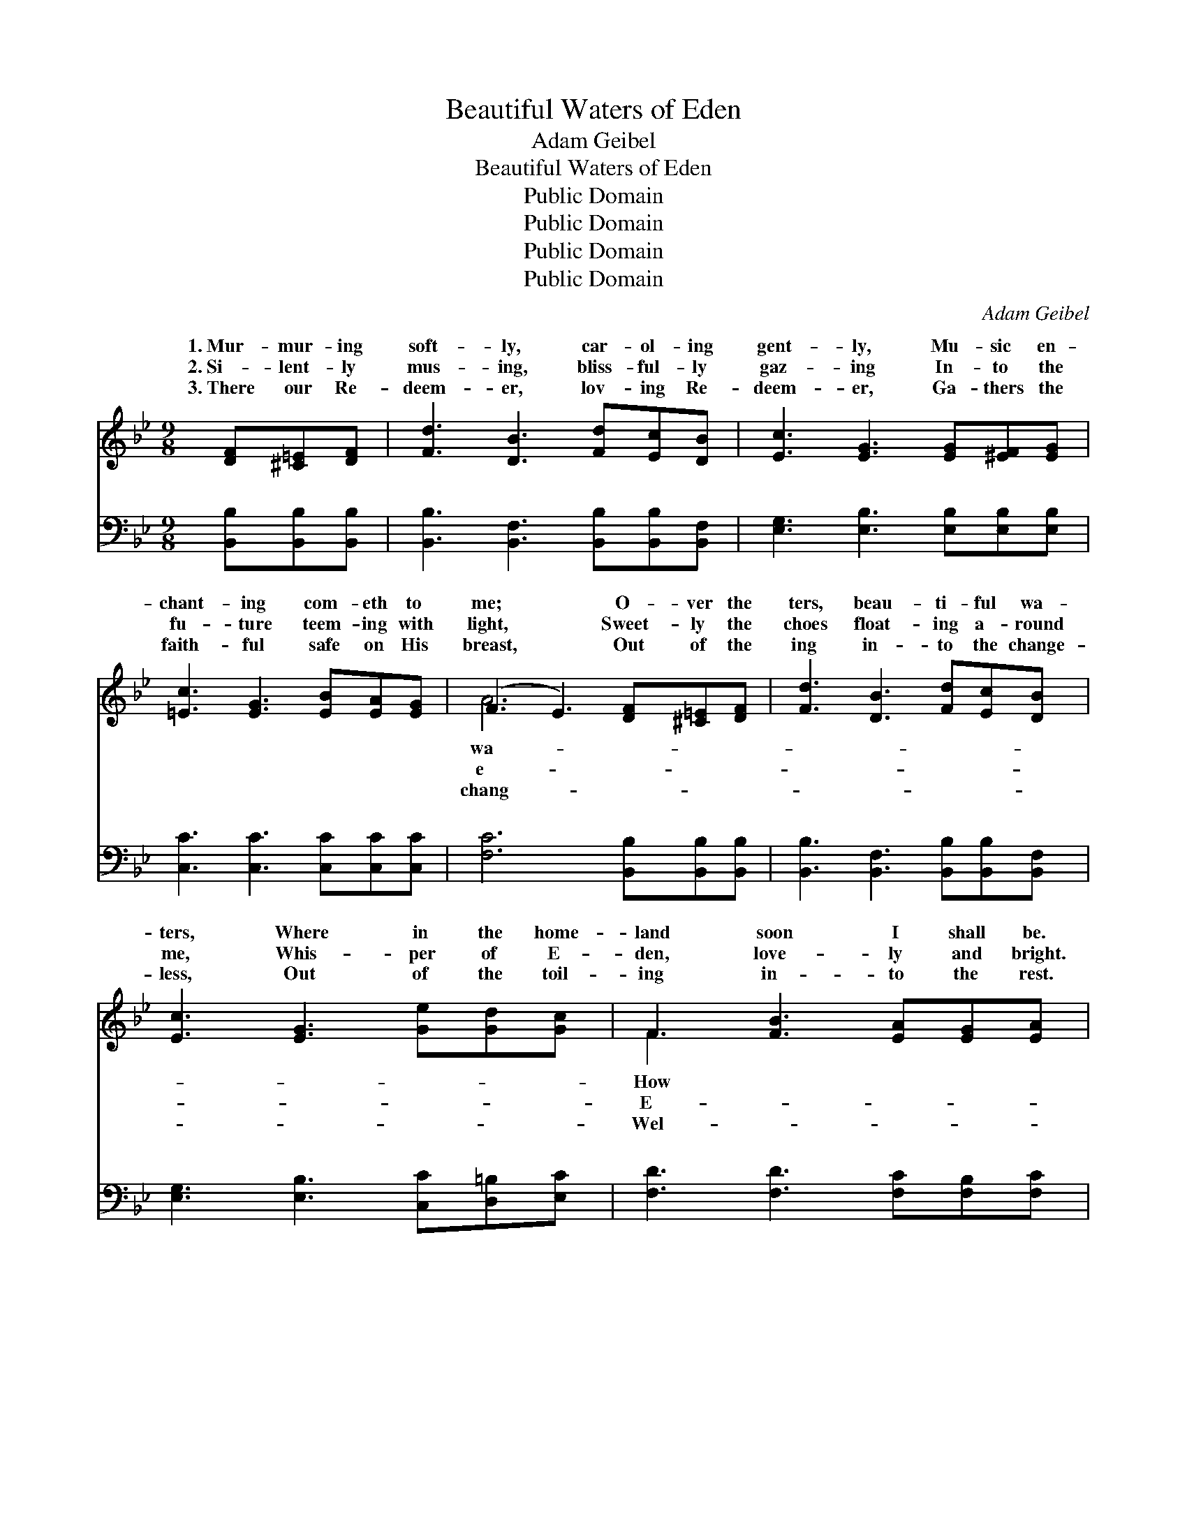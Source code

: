 X:1
T:Beautiful Waters of Eden
T:Adam Geibel
T:Beautiful Waters of Eden
T:Public Domain
T:Public Domain
T:Public Domain
T:Public Domain
C:Adam Geibel
Z:Public Domain
%%score ( 1 2 ) ( 3 4 )
L:1/8
M:9/8
K:Bb
V:1 treble 
V:2 treble 
V:3 bass 
V:4 bass 
V:1
 [DF][^C=E][DF] | [Fd]3 [DB]3 [Fd][Ec][DB] | [Ec]3 [EG]3 [EG][^EF][EG] | %3
w: 1.~Mur- mur- ing|soft- ly, car- ol- ing|gent- ly, Mu- sic en-|
w: 2.~Si- lent- ly|mus- ing, bliss- ful- ly|gaz- ing In- to the|
w: 3.~There our Re-|deem- er, lov- ing Re-|deem- er, Ga- thers the|
 [=Ec]3 [EG]3 [EB][EA][EG] | (F3 E3) [DF][^C=E][DF] | [Fd]3 [DB]3 [Fd][Ec][DB] | %6
w: chant- ing com- eth to|me; * O- ver the|ters, beau- ti- ful wa-|
w: fu- ture teem- ing with|light, * Sweet- ly the|choes float- ing a- round|
w: faith- ful safe on His|breast, * Out of the|ing in- to the change-|
 [Ec]3 [EG]3 [Ge][Gd][Gc] | F3 [FB]3 [EA][EG][EA] | [DB]6 D[DG][DB] | [Gd]3 [GB]3 [GB][^FA]G | %10
w: ters, Where in the home-|land soon I shall be.|like a vi- sion|der- ly steal- ing, O-|
w: me, Whis- per of E-|den, love- ly and bright.|den, where sum- mer,|less, e- ter- nal, Scat-|
w: less, Out of the toil-|ing in- to the rest.|come the mo- ment|to His pre- sence, Joy-|
 [GB]3 [^FA]3 [FA][FA][FA] | [GB]3 [GB]3 [Gc][GB][Gc] | [^Fd]6 [Fd][Fd][Fd] | %13
w: my spir- it, wear- y,|op- pressed; Draw- ing me|up- ward, urg- ing|
w: its ros- es, bloom- ing|for aye; There is no|part- ing, there is|
w: my spir- it flies like|a bird; O what a|mor- row, O what|
 [Fd]3 [FG]3 [Ge][Gd][Gd] | [Ge]3 [EG]3 GAB | c3 c3 [=EG][EA][EG] | (F3 [EF]3) || %17
w: me for- ward, Tell- ing|of sun- shine, rap- ture|mur- ing soft- ly, car-|gent- *|
w: no weep- ing, Sor- row|and sigh- ing van- ish|||
w: a meet- ing, Eye hath|not seen it, ear hath|||
"^Refrain" [DF][^C=E][DF] | [Fd]3 [DB]3 [Fd][Ec][DB] | [Ec]3 [EG]3 [EG][E^F][EG] | %20
w: Mu- sic en-|chant- ing com- eth to|me; O- ver the wa-|
w: |||
w: |||
 [=Ec]3 [EG]3 [EB][EA][EG] | (F3 E3) [DF][^C=E][DF] | [Fd]3 [DB]3 [Fd][Ec][Fd] | %23
w: ters, beau- ti- ful wa-|ters, * Where in the|land soon I shall be.|
w: |||
w: |||
 [_Af]3 [Ge]3 [Ge][Fd][Ec] | [DF]3 [FB]3 [EA][EG][EA] | [DB]6 |] %26
w: |||
w: |||
w: |||
V:2
 x3 | x9 | x9 | x9 | A6 x3 | x9 | x9 | F3 x6 | x6 D x2 | x8 G | x9 | x9 | x9 | x9 | x6 GAB | %15
w: ||||wa-|||How|ten-|ver|||||and rest. Mur-|
w: ||||e-|||E-|fade-|ters|||||a- way. *|
w: ||||chang-|||Wel-|when|ful|||||not heard. *|
 c3 c3 x3 | F3 x3 || x3 | x9 | x9 | x9 | A6 x3 | x9 | x9 | x9 | x6 |] %26
w: ol- ing|ly,|||||home-|||||
w: |||||||||||
w: |||||||||||
V:3
 [B,,B,][B,,B,][B,,B,] | [B,,B,]3 [B,,F,]3 [B,,B,][B,,B,][B,,F,] | %2
w: ~ ~ ~|~ ~ ~ ~ ~|
 [E,G,]3 [E,B,]3 [E,B,][E,B,][E,B,] | [C,C]3 [C,C]3 [C,C][C,C][C,C] | %4
w: ~ ~ ~ ~ ~|~ ~ ~ ~ ~|
 [F,C]6 [B,,B,][B,,B,][B,,B,] | [B,,B,]3 [B,,F,]3 [B,,B,][B,,B,][B,,F,] | %6
w: ~ ~ ~ ~|~ ~ ~ ~ ~|
 [E,G,]3 [E,B,]3 [C,C][D,=B,][E,C] | [F,D]3 [F,D]3 [F,C][F,B,][F,C] | [B,,B,]6 [G,B,][G,B,][G,B,] | %9
w: ~ ~ ~ ~ ~|~ ~ ~ ~ ~|~ ~ ~ ~|
 [G,B,]3 [G,D]3 [G,D][G,C][G,B,] | [D,D]3 [D,D]3 [D,D][D,D][D,D] | %11
w: ~ ~ ~ ~ ~|~ ~ ~ ~ ~|
 [G,D]3 [G,D]3 [E,G,][E,G,][E,G,] | [D,A,]6 [D,C][D,C][D,C] | [G,=B,]3 [G,B,]3 [G,B,][G,B,][G,B,] | %14
w: ~ ~ ~ ~ ~|~ ~ ~ ~|~ ~ ~ ~ ~|
 [C,C]3 [C,C]3 G,A,B, | C3 C3 [C,B,][C,C][C,B,] | ([F,A,]3 [F,C]3) || z3 | %18
w: ~ ~ ~ ~ ~|~ ~ ~ Mur- mur-|ly, *||
 [B,,B,][B,,B,][B,,B,] [B,,F,]2 [B,,F,] z3 | [E,G,][E,G,][E,G,] [E,B,]2 [E,B,] z3 | %20
w: car- ol- ing gent- ly,|Mu- sic en- chant- ing|
 [C,C][C,C][C,C] [C,C]2 [C,C] [C,C][C,C][C,C] | [F,C]6 z3 | %22
w: ~ ~ ~ ~ O- ver the wa-|ters,|
 [B,,B,][B,,B,][B,,B,] [B,,F,]2 [B,,F,] z3 | [D,B,][D,B,][D,B,] [E,B,]2 [E,B,] z3 | %24
w: beau- ti- ful wa- ters,|Where in the home- land|
 [F,B,][F,B,][F,B,] [F,D]2 [F,D] [F,C][F,B,][F,C] | [B,,B,]6 |] %26
w: ||
V:4
 x3 | x9 | x9 | x9 | x9 | x9 | x9 | x9 | x9 | x9 | x9 | x9 | x9 | x9 | x6 G,A,B, | C3 C3 x3 | x6 || %17
w: ||||||||||||||~ ~ ~|ing soft-||
 x3 | x9 | x9 | x9 | x9 | x9 | x9 | x9 | x6 |] %26
w: |||||||||

